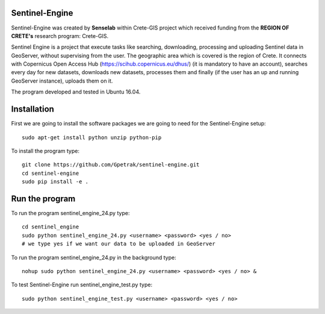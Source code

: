 Sentinel-Engine
=============================

Sentinel-Engine was created by **Senselab** within Crete-GIS project which received funding from the **REGION OF CRETE's** research program: Crete-GIS. 

Sentinel Engine is a project that execute tasks like searching, downloading, processing and uploading Sentinel data in GeoServer, without supervising from the user. The geographic area which is covered is the region of Crete.
It connects with Copernicus Open Access Hub (https://scihub.copernicus.eu/dhus/) (it is mandatory to have an account), searches every day for new datasets, downloads new datasets, processes them and finally (if the user has an up and running GeoServer instance), uploads them on it.

The program developed and tested in Ubuntu 16.04.

Installation
=============================

First we are going to install the software packages we are going to need for the Sentinel-Engine setup::
    
    sudo apt-get install python unzip python-pip

To install the program type::

    git clone https://github.com/Gpetrak/sentinel-engine.git
    cd sentinel-engine
    sudo pip install -e .

Run the program
=============================

To run the program sentinel_engine_24.py type::

    cd sentinel_engine
    sudo python sentinel_engine_24.py <username> <password> <yes / no>
    # we type yes if we want our data to be uploaded in GeoServer

To run the program sentinel_engine_24.py in the background type::
   
    nohup sudo python sentinel_engine_24.py <username> <password> <yes / no> &

To test Sentinel-Engine run sentinel_engine_test.py type::

    sudo python sentinel_engine_test.py <username> <password> <yes / no> 


